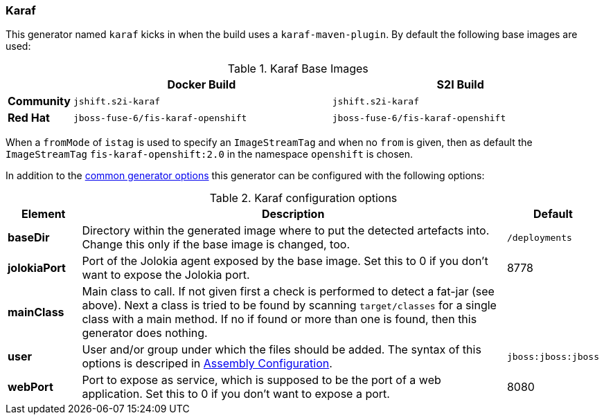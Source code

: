 [[generator-karaf]]
=== Karaf

This generator named `karaf` kicks in when the build uses a `karaf-maven-plugin`. By default the following base images are used:

[[generator-karaf-from]]
.Karaf Base Images
[cols="1,4,4"]
|===
| | Docker Build | S2I Build

| *Community*
| `jshift.s2i-karaf`
| `jshift.s2i-karaf`

| *Red Hat*
| `jboss-fuse-6/fis-karaf-openshift`
| `jboss-fuse-6/fis-karaf-openshift`
|===

When a `fromMode` of `istag` is used to specify an `ImageStreamTag` and when no `from` is given, then as default the `ImageStreamTag` `fis-karaf-openshift:2.0` in the namespace `openshift` is chosen.

In addition to the  <<generator-options-common, common generator options>> this generator can be configured with the following options:

.Karaf configuration options
[cols="1,6,1"]
|===
| Element | Description | Default

| *baseDir*
| Directory within the generated image where to put the detected artefacts into. Change this only if the base image is changed, too.
| `/deployments`

| *jolokiaPort*
| Port of the Jolokia agent exposed by the base image. Set this to 0 if you don't want to expose the Jolokia port.
| 8778

| *mainClass*
| Main class to call. If not given first a check is performed to detect a fat-jar (see above). Next a class is tried to be found by scanning `target/classes` for a single class with a main method. If no if found or more than one is found, then this generator does nothing.
|

| *user*
| User and/or group under which the files should be added. The syntax of this options is descriped in <<config-image-build-assembly-user, Assembly Configuration>>.
| `jboss:jboss:jboss`

| *webPort*
| Port to expose as service, which is supposed to be the port of a web application. Set this to 0 if you don't want to expose a port.
| 8080
|===
